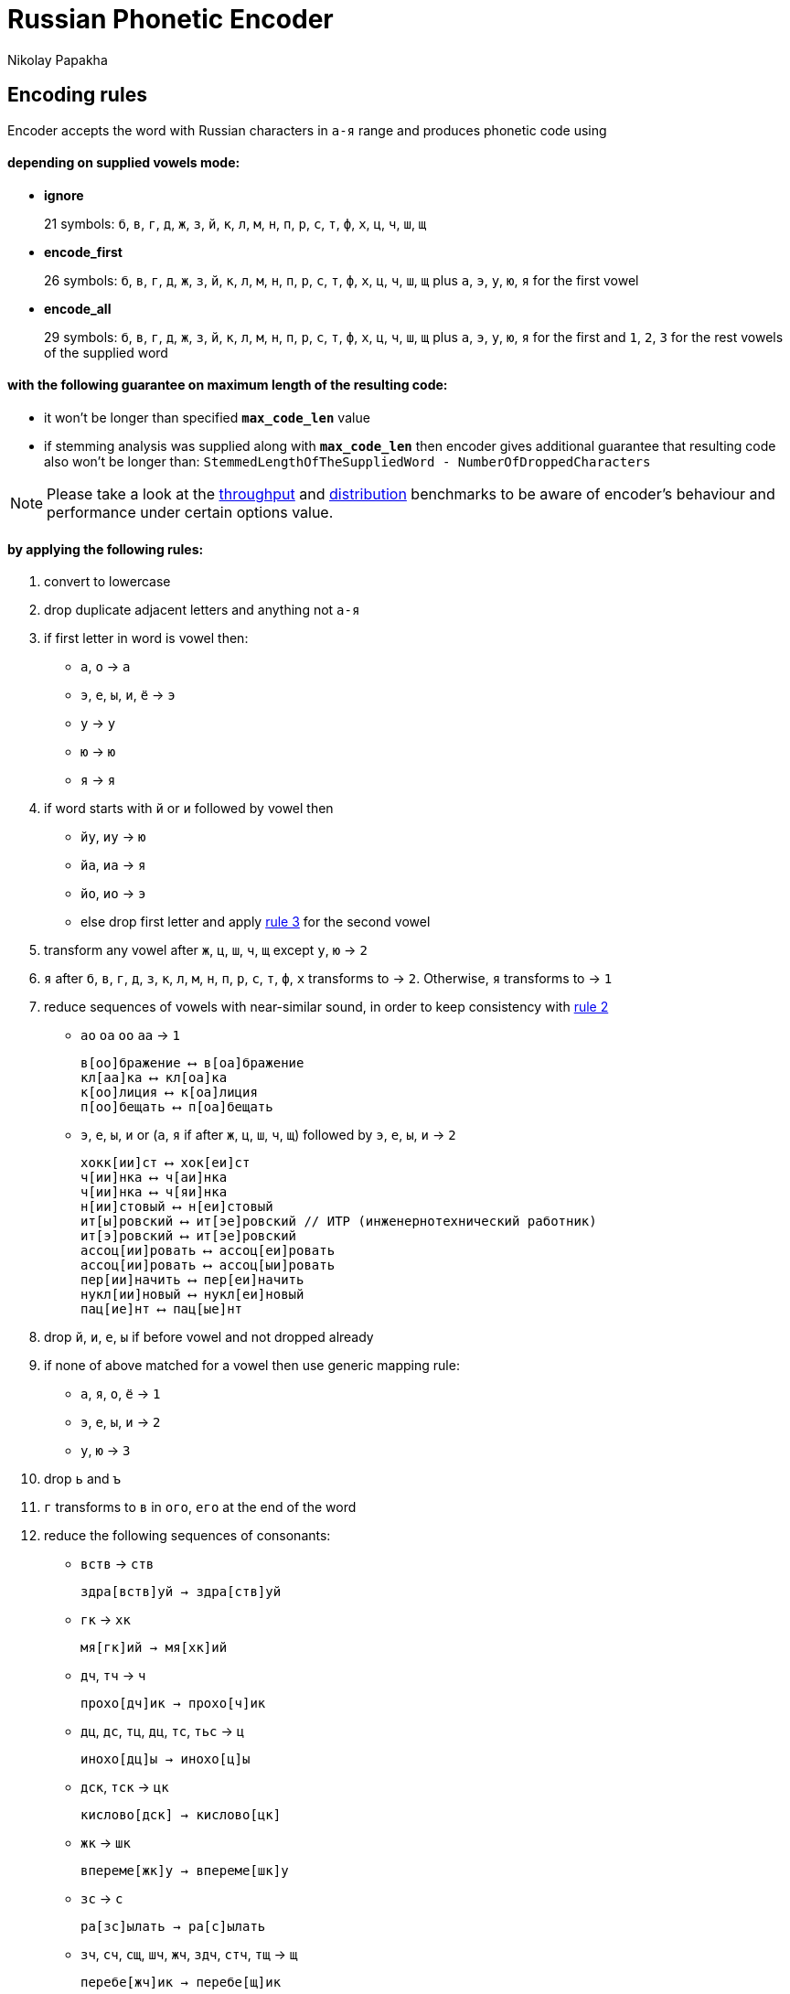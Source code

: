 = Russian Phonetic Encoder
Nikolay Papakha

:url-throughput-benchmark: https://github.com/papahigh/elasticsearch-russian-phonetics/blob/master/benchmark/throughput.asciidoc
:url-distribution-benchmark: https://github.com/papahigh/elasticsearch-russian-phonetics/blob/master/benchmark/distribution.asciidoc

== Encoding rules

Encoder accepts the word with Russian characters in `а-я` range and produces phonetic code using

==== depending on supplied vowels mode:

* *ignore*
+
21 symbols: `б`, `в`, `г`, `д`, `ж`, `з`, `й`, `к`, `л`, `м`, `н`, `п`, `р`, `с`, `т`, `ф`, `х`, `ц`, `ч`, `ш`, `щ`
* *encode_first*
+
26 symbols: `б`, `в`, `г`, `д`, `ж`, `з`, `й`, `к`, `л`, `м`, `н`, `п`, `р`, `с`, `т`, `ф`, `х`, `ц`, `ч`, `ш`, `щ` plus `а`, `э`, `у`, `ю`, `я` for the first vowel
* *encode_all*
+
29 symbols: `б`, `в`, `г`, `д`, `ж`, `з`, `й`, `к`, `л`, `м`, `н`, `п`, `р`, `с`, `т`, `ф`, `х`, `ц`, `ч`, `ш`, `щ` plus `а`, `э`, `у`, `ю`, `я` for the first and `1`, `2`, `3` for the rest vowels of the supplied word

==== with the following guarantee on maximum length of the resulting code:

* it won't be longer than specified `*max_code_len*` value
* if stemming analysis was supplied along with `*max_code_len*` then encoder gives additional
guarantee that resulting code also won't be longer than: `StemmedLengthOfTheSuppliedWord - NumberOfDroppedCharacters`

[NOTE]
====

Please take a look at the {url-throughput-benchmark}[throughput] and {url-distribution-benchmark}[distribution] benchmarks to be aware of encoder's
behaviour and performance under certain options value.
====

==== by applying the following rules:

. convert to lowercase

. [[rule-2]]drop duplicate adjacent letters and anything not `а-я`

. [[first-vowel-mapping]]if first letter in word is vowel then:
* `а`, `о` → `а`
* `э`, `е`, `ы`, `и`, `ё` → `э`
* `у` → `у`
* `ю` → `ю`
* `я` → `я`

. if word starts with `й` or `и` followed by vowel then
* `йу`, `иу` → `ю`
* `йа`, `иа` → `я`
* `йо`, `ио` → `э`
* else drop first letter and apply link:#first-vowel-mapping[rule 3] for the second vowel

. transform any vowel after `ж`, `ц`, `ш`, `ч`, `щ` except `у`, `ю` → `2`

. `я` after `б`, `в`, `г`, `д`, `з`, `к`, `л`, `м`, `н`, `п`, `р`, `с`, `т`, `ф`, `х` transforms to → `2`. Otherwise, `я` transforms to → `1`

. reduce sequences of vowels with near-similar sound, in order to keep consistency with link:#rule-2[rule 2]
* `ао` `оа` `оо` `аа` → `1`
+
[source,intent=0]
----
в[оо]бражение ⟷ в[оа]бражение
кл[аа]ка ⟷ кл[оа]ка
к[оо]лиция ⟷ к[оа]лиция
п[оо]бещать ⟷ п[оа]бещать
----
* `э`, `е`, `ы`, `и` or (`а`, `я` if after `ж`, `ц`, `ш`, `ч`, `щ`)  followed by `э`, `е`, `ы`, `и` → `2`
+
[source,intent=0]
----
хокк[ии]ст ⟷ хок[еи]ст
ч[ии]нка ⟷ ч[аи]нка
ч[ии]нка ⟷ ч[яи]нка
н[ии]стовый ⟷ н[еи]стовый
ит[ы]ровский ⟷ ит[эе]ровский // ИТР (инженерно­технический работник)
ит[э]ровский ⟷ ит[эе]ровский
ассоц[ии]ровать ⟷ ассоц[еи]ровать
ассоц[ии]ровать ⟷ ассоц[ыи]ровать
пер[ии]начить ⟷ пер[еи]начить
нукл[ии]новый ⟷ нукл[еи]новый
пац[ие]нт ⟷ пац[ые]нт
----

. drop `й`, `и`, `е`, `ы` if before vowel and not dropped already

. if none of above matched for a vowel then use generic mapping rule:
* `а`, `я`, `о`, `ё` → `1`
* `э`, `е`, `ы`, `и` → `2`
* `у`, `ю`       → `3`

. drop `ь` and `ъ`

. `г` transforms to `в` in `ого`, `его` at the end of the word

. reduce the following sequences of consonants:
* `вств` → `ств`
+
[source,intent=0]
----
здра[вств]уй → здра[ств]уй
----
* `гк` → `хк`
+
[source,intent=0]
----
мя[гк]ий → мя[хк]ий
----
* `дч`, `тч` → `ч`
+
[source,intent=0]
----
прохо[дч]ик → прохо[ч]ик
----
* `дц`, `дс`, `тц`, `дц`, `тс`, `тьс` → `ц`
+
[source,intent=0]
----
инохо[дц]ы → инохо[ц]ы
----
* `дск`, `тск` → `цк`
+
[source,intent=0]
----
кислово[дск] → кислово[цк]
----
* `жк` → `шк`
+
[source,intent=0]
----
впереме[жк]у → впереме[шк]у
----
* `зс` → `с`
+
[source,intent=0]
----
ра[зс]ылать → ра[с]ылать
----
* `зч`, `сч`, `сщ`, `шч`, `жч`, `здч`, `стч`, `тщ` → `щ`
+
[source,intent=0]
----
перебе[жч]ик → перебе[щ]ик
----
* `здц`, `стц` → `сц`
+
[source,intent=0]
----
кре[стц]овый → кре[сц]овый
----
* `здн` → `зн`
+
[source,intent=0]
----
звё[здн]ый → звё[зн]ый
----
* `зтг`, `стг` → `зг`
+
[source,intent=0]
----
бю[стг]алтер → бю[зг]алтер
----
* `лнц`, `ндц` → `нц`
+
[source,intent=0]
----
голла[ндц]ы → голла[нц]ы
----
* `ндк` → `нк`
+
[source,intent=0]
----
ирла[ндк]а → ирла[нк]а
----
* `ндск` → `нск`
+
[source,intent=0]
----
голла[ндск]ий → голла[нск]ий
----
* `ндш`, `нтш` → `нш`
+
[source,intent=0]
----
ла[ндш]афт → ла[нш]афт
----
* `нтг` → `нг`
+
[source,intent=0]
----
ре[нтг]ен → ре[нг]ен
----
* `нтк` → `нк`
+
[source,intent=0]
----
студе[нтк]а → студе[нк]а
----
* `нтск` → `нск`
+
[source,intent=0]
----
гига[нтск]ий → гига[нск]ий
----
* `нтств` → `нств`
+
[source,intent=0]
----
аге[нтств]о → аге[нств]о
----
* `рдц` → `рц`
+
[source,intent=0]
----
се[рдц]е → се[рц]е
----
* `рдч` → `рч`
+
[source,intent=0]
----
се[рдч]ишко → се[рч]ишко
----
* `сж`, `зж` → `ж`
+
[source,intent=0]
----
уе[зж]ать → уе[ж]ать
----
* `сз` → `з`
+
[source,intent=0]
----
бю[сзг]алтер → бю[зг]алтер
----
* `сш`, `зш` → `ш`
+
[source,intent=0]
----
вы[сш]ий → вы[ш]ий
----
* `стк`, `сдк`, `зтк`, `здк` → `ск`
+
[source,intent=0]
----
машини[стк]а → машини[ск]а
----
* `стг`, `сдг`, `зтг`, `здг` → `зг`
+
[source,intent=0]
----
бю[стг]алтер → бю[зг]алтер
----
* `стл` → `сл`
+
[source,intent=0]
----
сча[стл]ивый → сча[сл]ивый
----
* `стн` → `сн`
+
[source,intent=0]
----
ле[стн]ица → ле[сн]ица
----
* `стск` → `ск`
+
[source,intent=0]
----
маркси[стск]ий → маркси[ск]ий
----
* `хг` → `г`
+
[source,intent=0]
----
бу[хг]алтер → бу[г]алтер
----
* `чн` → `шн`
+
[source,intent=0]
----
коне[чн]о → коне[шн]о
----
* `чт` → `шт`
+
[source,intent=0]
----
[чт]о → [шт]о
----

. apply voicing rules for paired consonants `б`-`п`, `з`-`с`, `д`-`т`, `в`-`ф`, `г`-`к`, `ж`-`ш`:
* voiced consonant transforms to unvoiced at the end of word:
+
[source,intent=0]
----
моти[в] → моти[ф]
а[б]сур[д] → а[п]сур[т]
----
* if word ends with double voiced consonants then both transform to unvoiced:
+
[source,intent=0]
----
вдры[зг] → вдры[ск]
ви[зг] → ви[ск]
гро[здь] → гро[сть]
----
* voiced consonant transforms to unvoiced if followed by unvoiced:
+
[source,intent=0]
----
а[вт]омат → а[фт]омат
----
* unvoiced consonant transforms to voiced if followed by voiced, except `в`:
+
[source,intent=0]
----
моло[тьб]а → моло[дьб]а
чувс[тв]о → чувс[тв]о
----

